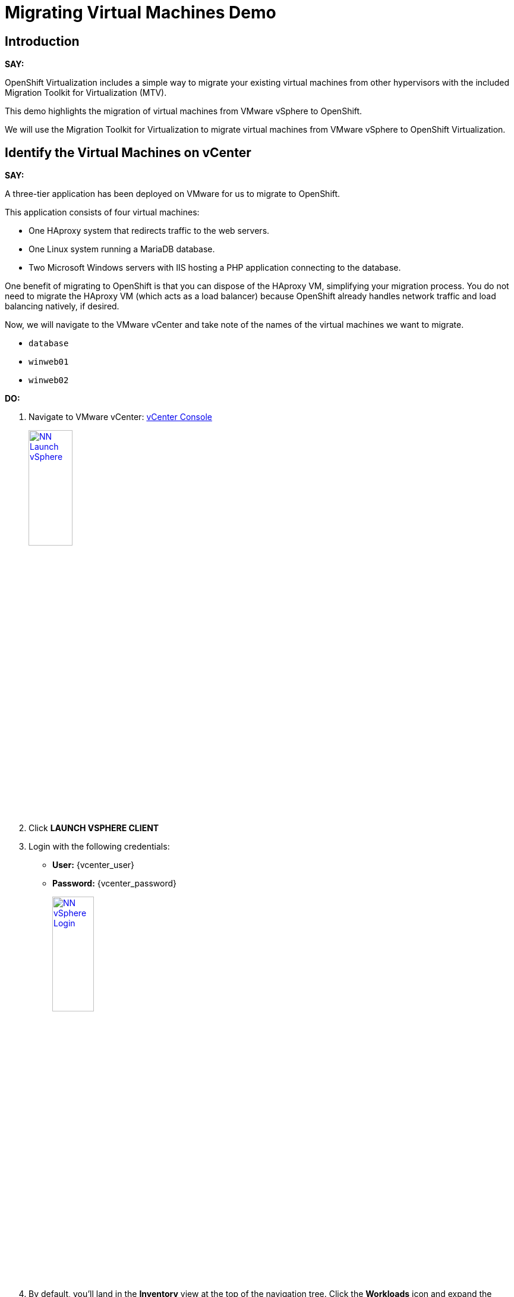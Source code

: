 = Migrating Virtual Machines Demo

== Introduction

*SAY:*

OpenShift Virtualization includes a simple way to migrate your existing virtual machines from other hypervisors with the included Migration Toolkit for Virtualization (MTV).

This demo highlights the migration of virtual machines from VMware vSphere to OpenShift.

We will use the Migration Toolkit for Virtualization to migrate virtual machines from VMware vSphere to OpenShift Virtualization.

////
Here's the application:

*DO:*

Open the link:
http://webapp.vc.opentlc.com/[WebApp^]
////

== Identify the Virtual Machines on vCenter

*SAY:*

A three-tier application has been deployed on VMware for us to migrate to OpenShift.

// It displays a visitor counter, and the hostname of the webserver that returned your request.

This application consists of four virtual machines:

* One HAproxy system that redirects traffic to the web servers.
* One Linux system running a MariaDB database.
* Two Microsoft Windows servers with IIS hosting a PHP application connecting to the database.

One benefit of migrating to OpenShift is that you can dispose of the HAproxy VM, simplifying your migration process.
You do not need to migrate the HAproxy VM (which acts as a load balancer) because OpenShift already handles network traffic and load balancing natively, if desired.

Now, we will navigate to the VMware vCenter and take note of the names of the virtual machines we want to migrate.

* `database`
* `winweb01`
* `winweb02`

*DO:*

. Navigate to VMware vCenter: https://{vcenter_console}[vCenter Console^]
+
image::module-01/NN_Launch_vSphere.png[link=self, window=blank, width=30%]
+
. Click *LAUNCH VSPHERE CLIENT*
. Login with the following credentials:
- *User:* {vcenter_user}
- *Password:* {vcenter_password}
+
image::module-01/NN_vSphere_Login.png[link=self, window=blank, width=30%]

. By default, you’ll land in the *Inventory* view at the top of the navigation tree.
Click the *Workloads* icon and expand the navigation tree until you see the folder that matches your username and the four VMs under it.
Click the *VMs* tab at the top of the screen to view the VM details.
+
image::module-01/00_Workload_VM_List.png[link=self, window=blank, width=100%]

*SAY:*

For the purposes of this demo, we have *Windows* and *CentOS* VMs to migrate. Check the operating system details by looking at the virtual machines.

*DO:*

. Click `winweb01` in the list of virtual machines.
+
image::module-01/NN_vSphere_VM_Details.png[link=self, window=blank, width=100%]

== Migration Toolkit for Virtualization

*SAY:*

Let’s now look at how we’re going to migrate the virtual machines.

The Migration Toolkit for Virtualization has *Providers* that support various virtualization platforms.

We’ll be using the VMware Provider as our migration source and the Host Provider as our migration target.

Let's have a look at them now.

*DO:*

. Open the following link to open the list of OpenShift Virtualization console and see the list of providers.
+
link:{openshift_web_console}/k8s/ns/openshift-mtv/forklift.konveyor.io%7Ev1beta1~Provider[Provider List Screen^]
+
image::module-01/NN_Virtualization_Console_Login.png[link=self, window=blank, width=30%]
+
. Administrator login is available with:

* *Username:* {openshift_admin_user}
* *Password:* {openshift_admin_password}
+
. You will be taken directly to the list of migration providers.

image::module-01/NN_Migration_Providers.png[link=self, window=blank, width=80%]

*SAY:*

Our list of providers contains two providers: *Host* and *VMware*.

VMware will be the source provider, and Host is of type OpenShift, and it will be the target provider.

=== Create a Migration Plan

*SAY:*

Now that we have reviewed our environment, it is time for us to create a Migration Plan.

The Migration plan selects which VMs to migrate from VMware vSphere to Red Hat OpenShift Virtualization and specifics about how to execute the migration.

////
// This sections creates a destinaion namespace for the VMs.  OMIT

Before we start, let's create an OpenShift Project to hold our VMs.

*DO:*

. Navigate in the left menu to *Projects* and press *Create Project*.
+
link:{openshift_web_console}/k8s/ns/openshift-mtv/forklift.konveyor.io~v1beta1~Project[Link to Create Project Page]
+
image::module-01/NN_Create_Project.png[link=self, window=blank, width=100%]
+
. Name the project *vmexamples*.
+
image::module-01/NN_Create_Project_Modal.png[link=self, window=blank, width=30%]
+
. Click *Create*.
+
. Set into the `openshift-mtv` namespace again to continue.
+
image::module-01/NN_Select_openshift-mtv_Project.png[link=self, window=blank, width=40%]
////

*SAY:*

Ok, we're ready to create our migration plan.

First, we'll create a plan that indicates the source provider, *VMware* and the VMs we want to migrate.

*DO:*

. Navigate in the left menu to *Migration* -> *Plans for virtualization* and press *Create plan*.
+
link:{openshift_web_console}/k8s/ns/openshift-mtv/forklift.konveyor.io%7Ev1beta1~Plan[Link to Create Migration Plan^]
+
image::module-01/NN_Create_VMware_Plan.png[link=self, window=blank, width=100%]
+
. You will be asked to select the source provider that you intend to migrate from.
Click on the *VMware* tile, and the next page will open immediately.
+
image::module-01/NN_VMware_Source_Provider.png[link=self, window=blank, width=50%]

*SAY:*

Next, we'll select the VMs that we want to migrate.

*DO:*

. On the next page select the three VMs you would like to move:

* `database`
* `winweb01`
* `winweb02`

WARNING: The VMs are far too large to migrate in this short demo.
We have VMs that are already migrated to show.

. Click *Next*.
+
image::module-01/NN_Create_Migration_Plan_2.png[link=self, window=blank, width=80%]

*SAY:*

On this screen we provide details for of the migration plan.

We will give our plan a name, and make sure we're using the proper Network maps and Storage maps.

*DO:*

. Several details will already be filled in for you, but you will have to make a few minor modifications to ensure that the VMs land in the correct namespace, and that the networks and storage options map correctly.
+
Please fill in your migration plan with the following values:

* Plan name: *move-webapp-vmware*
* Network map: *Pod Networking*
* Storage map: *ocs-storagecluster-ceph-rbd-virtualization*
+
NOTE: Both the Network and Storage map will automatically detect the Network and Datastore that the discovered virtual machines currently make use of on the source provider.
You will just need to make sure that their respective values are set correctly on the OpenShift side.
+
. Click *Create migration plan*.
+
image::module-01/NN_Create_Migration_Plan_3.png[link=self, window=blank, width=80%]

*SAY:*

Now we wait a moment for our Migration Plan to be analysed by the system and ready to start the migration.

Let's start our migration.

*DO:*

. You will be taken to a new screen where you will see that the plan for migration is being made ready.
+
image::module-01/NN_Await_Migration_Plan_Ready.png[link=self, window=blank, width=50%]
+
. After a few moments the plan will become *Ready*, click on the green "Play" button in the center of the window to start the migration process.
+
image::module-01/NN_Migration_Plan_Ready.png[link=self, window=blank, width=30%]
+
. You will be presented with a confirmation box to begin the migration, click on the *Start* button.
+
image::module-01/NN_Start_Migration_Modal.png[link=self, window=blank, width=50%]
+
. A progress bar will appear in the center of the screen along with the status of *0 of 3 VMs migrated*.
+
image::module-01/NN_Migration_Plan_Running.png[link=self, window=blank, width=50%]

*SAY:*

We'll want to see the progress of our migration.
So let's click on the progress bar to see the status of our migration.

*DO:*

. Click on the *0 of 3 VMs migrated* link and you will be presented with a page with more details about the migration process.
+
image::module-01/NN_VMs_Migrating_Details.png[link=self, window=blank, width=80%]

*SAY:*

We can see here that two migrations have started, and one has not yet started.

NOTE: Yours may be different.
In the case documented here, winweb01 and winweb02 are located on the same ESXi Host, and our system is configured to migrate only one VM at a time from any one ESXi Host.

Now let's find out even more details about the specific stage of the migration process.

You can see the several stages of the migration process in the details panel.

Let's watch it for a moment before moving on.

*DO:*

. You can click the drop-down arrow next to the name of each VM being migrated to get additional details about the stages of the migration process.
+
image::module-01/NN_VM_Migration_Stages.png[link=self, window=blank, width=60%]
+
. The migration process is quite long and expensive, so display the changes for a few moments, and then move on.

== Start the Windows VMs

*SAY:*

We've pre-migrated the three Windows VMs, so now let's start the Windows VMs, and have a look at their desktops.

*DO:*

. Click on *Virtualization* in the left menu, and then on *Virtual Machines*.

. Make sure you're in the Project: `vmimported`.

. Start the VMs from the drop-down menus next to the VMs.
+
image::module-01/NN_Start_VMs.png[link=self, window=blank, width=100%]
+
. Locate on of the `winweb` machines that has started and click on its name to see the VM details page.
+
image::module-01/NN_VM_Name.png[link=self, window=blank, width=40%]

*SAY:*

On this page we can see many details about the VMs that have been migrated to OpenShift Virtualization, especially the Windows desktop.

image::module-01/NN_VM_Details.png[link=self, window=blank, width=100%]

== Summary

*SAY:*

In this demo we used the Migration Toolkit for Virtualization to assist with the migration of existing virtual machines from a VMware vSphere environment to OpenShift Virtualization.

In addition to the Migration Toolkit for Virtualization, there are three other migration toolkits.
The combination of these can be used to move many types of workloads into and within OpenShift clusters depending on your organization's needs.

For more information about these other migration toolkits, please reach out to your Red Hat account team.

*DO:*

NOTE: Please delete this demo from the Red Hat Demo Platform as soon as you have completed practicing or delivering the demo to your customer.
